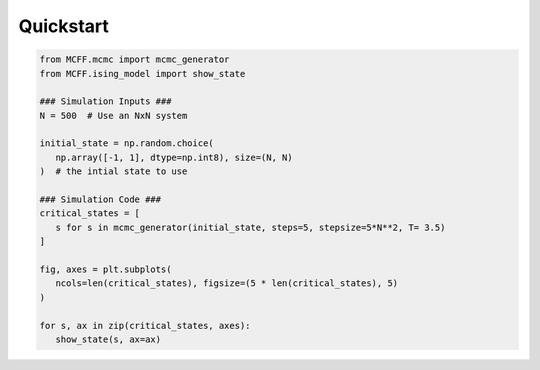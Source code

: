 Quickstart
----------

.. code-block:: python

   from MCFF.mcmc import mcmc_generator
   from MCFF.ising_model import show_state

   ### Simulation Inputs ###
   N = 500  # Use an NxN system

   initial_state = np.random.choice(
      np.array([-1, 1], dtype=np.int8), size=(N, N)
   )  # the intial state to use

   ### Simulation Code ###
   critical_states = [
      s for s in mcmc_generator(initial_state, steps=5, stepsize=5*N**2, T= 3.5)
   ]

   fig, axes = plt.subplots(
      ncols=len(critical_states), figsize=(5 * len(critical_states), 5)
   )

   for s, ax in zip(critical_states, axes):
      show_state(s, ax=ax)

.. image:: _static/states.png
  :width: 100%
  :alt: 5 grids showing black and white Ising Model states
